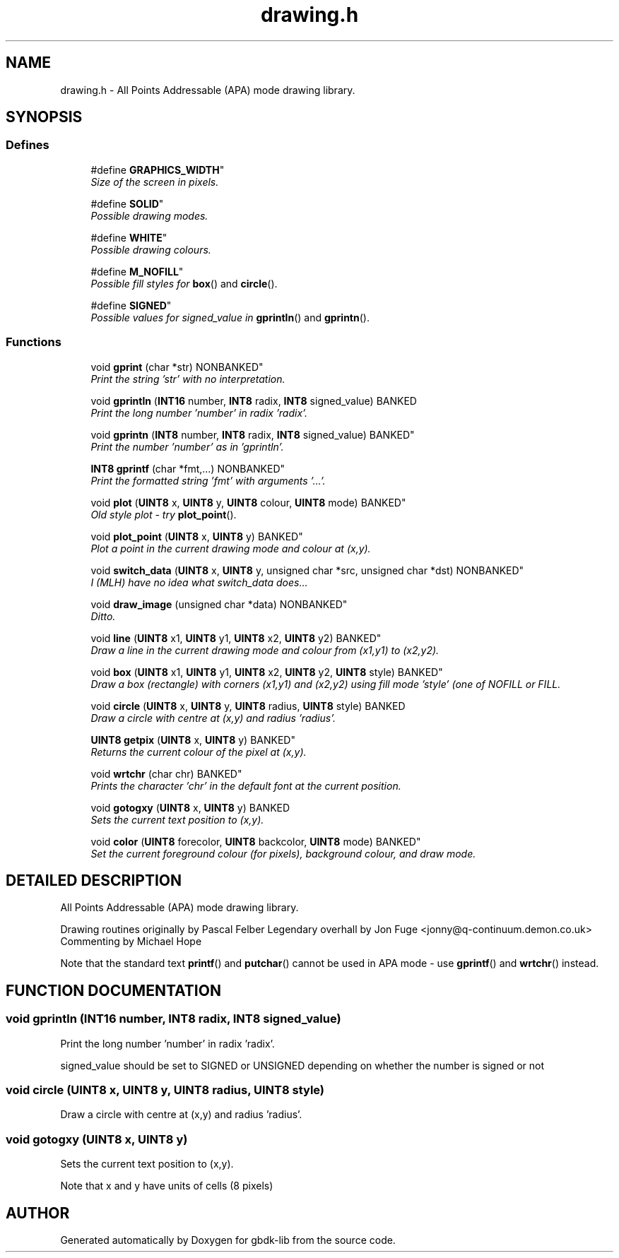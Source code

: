 .TH drawing.h 3 "22 Jul 2000" "gbdk-lib" \" -*- nroff -*-
.ad l
.nh
.SH NAME
drawing.h \- All Points Addressable (APA) mode drawing library. 
.SH SYNOPSIS
.br
.PP
.SS Defines

.in +1c
.ti -1c
.RI "
#define \fBGRAPHICS_WIDTH\fR"
.br
.RI "\fISize of the screen in pixels.\fR"
.PP
.in +1c

.ti -1c
.RI "
#define \fBSOLID\fR"
.br
.RI "\fIPossible drawing modes.\fR"
.PP
.in +1c

.ti -1c
.RI "
#define \fBWHITE\fR"
.br
.RI "\fIPossible drawing colours.\fR"
.PP
.in +1c

.ti -1c
.RI "
#define \fBM_NOFILL\fR"
.br
.RI "\fIPossible fill styles for \fBbox\fR() and \fBcircle\fR().\fR"
.PP
.in +1c

.ti -1c
.RI "
#define \fBSIGNED\fR"
.br
.RI "\fIPossible values for signed_value in \fBgprintln\fR() and \fBgprintn\fR().\fR"
.PP

.in -1c
.SS Functions

.in +1c
.ti -1c
.RI "
void \fBgprint\fR (char *str) NONBANKED"
.br
.RI "\fIPrint the string 'str' with no interpretation.\fR"
.PP
.in +1c

.ti -1c
.RI "void \fBgprintln\fR (\fBINT16\fR number, \fBINT8\fR radix, \fBINT8\fR signed_value) BANKED"
.br
.RI "\fIPrint the long number 'number' in radix 'radix'.\fR"
.PP
.in +1c

.ti -1c
.RI "
void \fBgprintn\fR (\fBINT8\fR number, \fBINT8\fR radix, \fBINT8\fR signed_value) BANKED"
.br
.RI "\fIPrint the number 'number' as in 'gprintln'.\fR"
.PP
.in +1c

.ti -1c
.RI "
\fBINT8\fR \fBgprintf\fR (char *fmt,...) NONBANKED"
.br
.RI "\fIPrint the formatted string 'fmt' with arguments '...'.\fR"
.PP
.in +1c

.ti -1c
.RI "
void \fBplot\fR (\fBUINT8\fR x, \fBUINT8\fR y, \fBUINT8\fR colour, \fBUINT8\fR mode) BANKED"
.br
.RI "\fIOld style plot - try \fBplot_point\fR().\fR"
.PP
.in +1c

.ti -1c
.RI "
void \fBplot_point\fR (\fBUINT8\fR x, \fBUINT8\fR y) BANKED"
.br
.RI "\fIPlot a point in the current drawing mode and colour at (x,y).\fR"
.PP
.in +1c

.ti -1c
.RI "
void \fBswitch_data\fR (\fBUINT8\fR x, \fBUINT8\fR y, unsigned char *src, unsigned char *dst) NONBANKED"
.br
.RI "\fII (MLH) have no idea what switch_data does...\fR"
.PP
.in +1c

.ti -1c
.RI "
void \fBdraw_image\fR (unsigned char *data) NONBANKED"
.br
.RI "\fIDitto.\fR"
.PP
.in +1c

.ti -1c
.RI "
void \fBline\fR (\fBUINT8\fR x1, \fBUINT8\fR y1, \fBUINT8\fR x2, \fBUINT8\fR y2) BANKED"
.br
.RI "\fIDraw a line in the current drawing mode and colour from (x1,y1) to (x2,y2).\fR"
.PP
.in +1c

.ti -1c
.RI "
void \fBbox\fR (\fBUINT8\fR x1, \fBUINT8\fR y1, \fBUINT8\fR x2, \fBUINT8\fR y2, \fBUINT8\fR style) BANKED"
.br
.RI "\fIDraw a box (rectangle) with corners (x1,y1) and (x2,y2) using fill mode 'style' (one of NOFILL or FILL.\fR"
.PP
.in +1c

.ti -1c
.RI "void \fBcircle\fR (\fBUINT8\fR x, \fBUINT8\fR y, \fBUINT8\fR radius, \fBUINT8\fR style) BANKED"
.br
.RI "\fIDraw a circle with centre at (x,y) and radius 'radius'.\fR"
.PP
.in +1c

.ti -1c
.RI "
\fBUINT8\fR \fBgetpix\fR (\fBUINT8\fR x, \fBUINT8\fR y) BANKED"
.br
.RI "\fIReturns the current colour of the pixel at (x,y).\fR"
.PP
.in +1c

.ti -1c
.RI "
void \fBwrtchr\fR (char chr) BANKED"
.br
.RI "\fIPrints the character 'chr' in the default font at the current position.\fR"
.PP
.in +1c

.ti -1c
.RI "void \fBgotogxy\fR (\fBUINT8\fR x, \fBUINT8\fR y) BANKED"
.br
.RI "\fISets the current text position to (x,y).\fR"
.PP
.in +1c

.ti -1c
.RI "
void \fBcolor\fR (\fBUINT8\fR forecolor, \fBUINT8\fR backcolor, \fBUINT8\fR mode) BANKED"
.br
.RI "\fISet the current foreground colour (for pixels), background colour, and draw mode.\fR"
.PP

.in -1c
.SH DETAILED DESCRIPTION
.PP 
All Points Addressable (APA) mode drawing library.
.PP
Drawing routines originally by Pascal Felber Legendary overhall by Jon Fuge <jonny@q-continuum.demon.co.uk> Commenting by Michael Hope
.PP
Note that the standard text \fBprintf\fR() and \fBputchar\fR() cannot be used in APA mode - use \fBgprintf\fR() and \fBwrtchr\fR() instead. 
.SH FUNCTION DOCUMENTATION
.PP 
.SS void gprintln (\fBINT16\fR number, \fBINT8\fR radix, \fBINT8\fR signed_value)
.PP
Print the long number 'number' in radix 'radix'.
.PP
signed_value should be set to SIGNED or UNSIGNED depending on whether the number is signed or not 
.SS void circle (\fBUINT8\fR x, \fBUINT8\fR y, \fBUINT8\fR radius, \fBUINT8\fR style)
.PP
Draw a circle with centre at (x,y) and radius 'radius'.
.PP
'style' sets the fill mode 
.SS void gotogxy (\fBUINT8\fR x, \fBUINT8\fR y)
.PP
Sets the current text position to (x,y).
.PP
Note that x and y have units of cells (8 pixels) 
.SH AUTHOR
.PP 
Generated automatically by Doxygen for gbdk-lib from the source code.